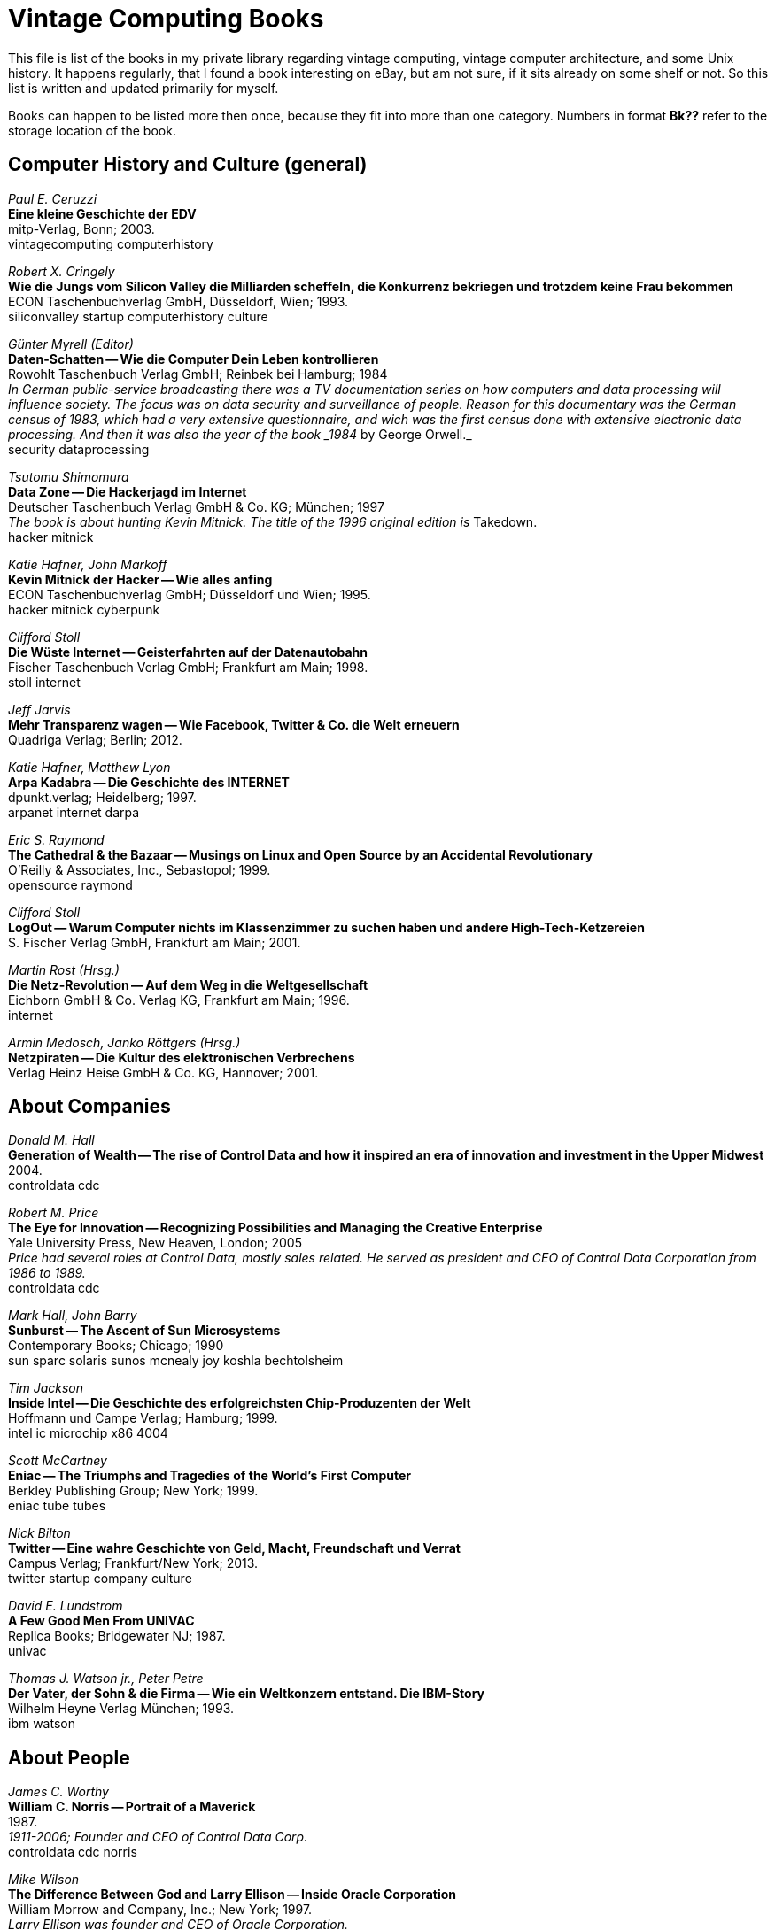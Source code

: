 = Vintage Computing Books

This file is list of the books in my private library regarding vintage
computing, vintage computer architecture, and some Unix history. It
happens regularly, that I found a book interesting on eBay, but am not
sure, if it sits already on some shelf or not. So this list is written
and updated primarily for myself.

Books can happen to be listed more then once, because they fit into
more than one category. Numbers in format *Bk??* refer to the storage
location of the book.


== Computer History and Culture (general)

_Paul E. Ceruzzi_ +
*Eine kleine Geschichte der EDV* +
mitp-Verlag, Bonn; 2003. +
vintagecomputing computerhistory +


_Robert X. Cringely_ +
*Wie die Jungs vom Silicon Valley die Milliarden scheffeln, die
Konkurrenz bekriegen und trotzdem keine Frau bekommen* +
ECON Taschenbuchverlag GmbH, Düsseldorf, Wien; 1993. +
siliconvalley startup computerhistory culture +


_Günter Myrell (Editor)_ +
*Daten-Schatten -- Wie die Computer Dein Leben kontrollieren* +
Rowohlt Taschenbuch Verlag GmbH; Reinbek bei Hamburg; 1984 +
_In German public-service broadcasting there was a TV documentation
series on how computers and data processing will influence
society. The focus was on data security and surveillance of
people. Reason for this documentary was the German census of 1983,
which had a very extensive questionnaire, and wich was the first
census done with extensive electronic data processing. And then it was
also the year of the book _1984_ by George Orwell._ +
security dataprocessing +


_Tsutomu Shimomura_ +
*Data Zone -- Die Hackerjagd im Internet* +
Deutscher Taschenbuch Verlag GmbH & Co. KG; München; 1997 +
_The book is about hunting Kevin Mitnick. The title of the 1996
original edition is_ Takedown. +
hacker mitnick


_Katie Hafner, John Markoff_ +
*Kevin Mitnick der Hacker -- Wie alles anfing* +
ECON Taschenbuchverlag GmbH; Düsseldorf und Wien; 1995. +
hacker mitnick cyberpunk +


_Clifford Stoll_ +
*Die Wüste Internet -- Geisterfahrten auf der Datenautobahn* +
Fischer Taschenbuch Verlag GmbH; Frankfurt am Main; 1998. +
stoll internet +


_Jeff Jarvis_ +
*Mehr Transparenz wagen -- Wie Facebook, Twitter & Co. die Welt
erneuern* +
Quadriga Verlag; Berlin; 2012. +


_Katie Hafner, Matthew Lyon_ +
*Arpa Kadabra -- Die Geschichte des INTERNET* +
dpunkt.verlag; Heidelberg; 1997. +
arpanet internet darpa +


_Eric S. Raymond_ +
*The Cathedral & the Bazaar -- Musings on Linux and Open Source by an
Accidental Revolutionary* +
O'Reilly & Associates, Inc., Sebastopol; 1999. +
opensource raymond +


_Clifford Stoll_ +
*LogOut -- Warum Computer nichts im Klassenzimmer zu suchen haben und
andere High-Tech-Ketzereien* +
S. Fischer Verlag GmbH, Frankfurt am Main; 2001. +


_Martin Rost (Hrsg.)_ +
*Die Netz-Revolution -- Auf dem Weg in die Weltgesellschaft* +
Eichborn GmbH & Co. Verlag KG, Frankfurt am Main; 1996. +
internet +


_Armin Medosch, Janko Röttgers (Hrsg.)_ +
*Netzpiraten -- Die Kultur des elektronischen Verbrechens* +
Verlag Heinz Heise GmbH & Co. KG, Hannover; 2001. +





== About Companies

_Donald M. Hall_ +
*Generation of Wealth -- The rise of Control Data and how it inspired
an era of innovation and investment in the Upper Midwest* +
2004. +
controldata cdc +


_Robert M. Price_ +
*The Eye for Innovation -- Recognizing Possibilities and Managing the
Creative Enterprise* +
Yale University Press, New Heaven, London; 2005 +
_Price had several roles at Control Data, mostly sales related. He
served as president and CEO of Control Data Corporation from 1986 to
1989._ +
controldata cdc +


_Mark Hall, John Barry_ +
*Sunburst -- The Ascent of Sun Microsystems* +
Contemporary Books; Chicago; 1990 +
sun sparc solaris sunos mcnealy joy koshla bechtolsheim +


_Tim Jackson_ +
*Inside Intel -- Die Geschichte des erfolgreichsten Chip-Produzenten
der Welt* +
Hoffmann und Campe Verlag; Hamburg; 1999. +
intel ic microchip x86 4004 +


_Scott McCartney_ +
*Eniac -- The Triumphs and Tragedies of the World's First Computer* +
Berkley Publishing Group; New York; 1999. +
eniac tube tubes +


_Nick Bilton_ +
*Twitter -- Eine wahre Geschichte von Geld, Macht, Freundschaft und
Verrat* +
Campus Verlag; Frankfurt/New York; 2013. +
twitter startup company culture


_David E. Lundstrom_ +
*A Few Good Men From UNIVAC* +
Replica Books; Bridgewater NJ; 1987. +
univac


_Thomas J. Watson jr., Peter Petre_ +
*Der Vater, der Sohn & die Firma -- Wie ein Weltkonzern entstand. Die
IBM-Story* +
Wilhelm Heyne Verlag München; 1993. +
ibm watson +



== About People

_James C. Worthy_ +
*William C. Norris -- Portrait of a Maverick* +
1987. +
_1911-2006; Founder and CEO of Control Data Corp._ +
controldata cdc norris


_Mike Wilson_ +
*The Difference Between God and Larry Ellison -- Inside Oracle
Corporation* +
William Morrow and Company, Inc.; New York; 1997. +
_Larry Ellison was founder and CEO of Oracle Corporation._ +
oracle ellison +


_Tom Wolfe_ +
*Die neue Welt des Robert Noyce -- Eine Pioniergeschichte aus dem
Silicon Valley* +
ECON Verlag GmbH; Düsseldorf, Wien und New York; 1990.
_Robert Noyce is one of the inventors of the integrated circuit, and
(co-)founded Faircild Semiconductor as well as Intel._ +
noyce intel fairchild ic +


_Sam Williams_ +
*Free As In Freedom -- Richard Stallman's Crusade for Free Software* +
O'Reilly & Associates, Inc., Sebastopol; 2002. +
opensource freesoftware stallman gnu +




== Computer Architecture

_Kevin Dowd_ +
*High Performance Computing -- RISC Architectures, Optimization, &
Benchmarks* +
O'Reilly & Associates, Inc., Sebastopol; 1993. +
benchmark performance supercomputer risc supercomputing
computerarchitecture

_Walter Motsch_ +
*Prozessrechnerstrukturen -- Aufbau, Betriebssysteme, Kommunikation* +
Friedrich Vieweg & Sohn Verlagsgesellschaft mbH;
Braunschweig/Wiesbaden; 1995. +
prozessrechner automatisierung +


_Arthur G. Lippiatt_ +
*The Architecture of Small Computer Systems* +
Prentice-Hall International, Inc.; London; 1979. +
computer architecture arithmetic nova pdp11



== Processor Architecture

_Michael J. Flynn_ +
*Computer Architecture -- Pipelined And Parallel Processor Design* +
Jones and Bartlett Publishers, Inc.; 1995. +
computerarchitecture pipelining


_Herv� Tireford_ +
*Vom Computer zum Mikroprozessor* +
Motorola Semiconductor Products Inc.; 1975.+
motorola ic chip microchip cpu


_Alan Clements_ +
*Microprocessor Systems Design -- 68000 Hardware, Software, and
Interfacing* +
PWS Publishing Company; Boston MA; 3ed edition; 1997. +
microprocessor cpu mikrochip 68000 motorola +





== Storage and I/O Subsystems

*Alles über Storage und Backup* +
Linux Magazin Technical Review 03; 2007. +
linux storage +


_Günter Born_ +
*Referenzhandbuch Dateiformate -- Grafik, Text, Datenbanken,
Tabellenkalkulation* +
Addison-Wesley Publishing Company; 1991. +
fileformat dateiformat +


_James D. Lyle_ +
*SBus -- Information, Applications, and Experience* +
Springer-Verlag New York, Inc.; 1992. +
sun sbus +


_Gary Field, Peter Ridge, et al_ +
*The Book of SCSI -- I/O for the new millenium* +
No Starch Press; San Francisco; 2nd edition; 2000. +
scsi +



== Protocols and Communication

_Hartmut Hermes_ +
*Datenaustausch mit EDIFACT -- Produktstammdaten DIN 16561-22 --
Anwendungshandbuch für Handel und Industrie* +
Beuth Verlag GmbH, Berlin, Wien, Zürich; 1. Auflage; 1998. +
edifact +


*The Directory of Electronic Mail -- Adressing & Networks* +
O'Reilly & Associates, Inc., Sebastopol; 2nd edition, 1991. +
email internet mail +


_Dave Sill_ +
*The qmail Handbook* +
Apress; 2002. +
email mail +


_Ingo Drigalsky_ +
*Serielle Schnittstellentechnik und Protokollanalyzer-Anwendungen* +
IWT Verlag GmbH, Vaterstetten bei München; 1991. +
serial seriell interface schnittstelle +


_Austin Lesea, Rodnay Zaks_ +
*Microprocessor Interface Techniken (Deutsche Ausgabe)* +
Sybex Inc., Berkeley, Paris; 1977. +
ad da io serial parallel s100 ieee488 rs232 rs422 rs423 8080 6800 z80
8085 +


_Michael Santifaller_ +
*TCP/IP und ONC/NFS* +
Adddison-Wesley (Deutschland) GmbH; 4. aktualisierte und erweiterte
Auflage; 1995. +
tcp ip network nfs protocol internet ethernet +




== Operating Systems

*Solaris White Album* +
July 2004. +
solaris sun unix +



_Rolf Dietze, Tatjana Heuser, Jörg Schilling_ +
*OpenSolaris für Anwender, Administratoren und Rechenzentren* +
Springer-Verlag Berlin Heidelberg; 2006. +
_This is the first OpenSolaris book in German and one of the first
OpenSolaris books worldwide written outside from Sun._ +
opensolaris solaris sun unix +


_Nicholas A. Solter, Gerald Jelinek, David Miner_ +
*OpenSolaris Bible* +
Wiley Publishing Inc.; 2009. +
opensolaris solaris sun unix +


_Jürgen Gulbins_ +
*Unix -- Eine Einführung in UNIX, seine Begriffe und seine Kommandos* +
Springer-Verlag Berlin Heidelberg New York Tokyo; 1984. +
unix +


_Arnold Robbins_ +
*Unix in a Nutshell -- F�r SVR4 und Solaris 7* +
O'Reilly Verlag GmbH & Co. KG; 3rd ed.; 2000 +
unix solaris +


_Bernd Sch�ffus_ +
*Das Betriebssystem OpenVMS -- Einführung und Praxis für Einsteiger
und Fortgeschrittene* +
VDI Verlag Düsseldorf; 2nd edition; 1993. +
openvms vms dec +


_Stephen R. Bourne_ +
*Das Unix System V* +
Addison-Wesley Publishing Company; 1988. +
unix +


_Wolfgang Mauerer_ +
*Linux Kernelarchitektur -- Konzepte, Strukturen und Algorithmen von
Kernel 2.6* +
Carl Hanser Verlag München Wien; 2004. +
linux kernel unix +


_Axel-Tobias Schreiner_ +
*System-Programmierung in UNIX -- Teil 2: Techniken* +
B. G. Teubner, Stuttgart; 1986. +
unix systemprogrammierung systemprogramming programmieren +



_Jim Mauro, Richard McDougall_ +
*Solaris Internals -- Core Kernel Components* +
Sun Microsystems Press; 2001. +
unix solaris kernel +


_Reinhard F��meier_ +
*Die Schnittstellen von UNIX-Programmen -- Tips zur
Programm-Organisation unter UNIX* +
Springer-Verlag; Berlin, Heidelberg, New York; 1991. +
unix interface +


_Fred Bach, Peter Dormann_ +
*UNIX Tabellenbuch* +
Carl Hanser Verlag; München, Wien; 1986. +
unix +




== System Administration

_Gian-Paolo D. Musumeci, Mike Loukides_ +
*System Performance Tuning* +
O'Reilly & Associates, Inc., Sebastopol; 2nd edition; 2002. +
unix performance tuning +


_Thomas A. Limoncelli, Christine Hogan_
*The Practice of System and Network Administration* +
Addison-Wesley; 2002. +
unix admin sysadmin network netzwern +


*Solaris ZFS Administration Guide* +
Sun Microsystems, Inc., Santa Clara; 2009. +
solaris opensolaris zfs opensource +


_Stefan F�tterling_ +
*Common Desktop Environment, der Standard UNIX Desktop -- Bedienung,
Konfiguration, Anwendungsintegration* +
dpunkt Verlag; Heidelberg; 2001. +
cde +


_Sebastian Hetze, Dirk Hohndel, Martin Müller, Olaf Kirch u. a._ +
*LinuX Anwenderhandbuch und Leitfaden für die Systemverwaltung* +
LunetiX Softfair; 3ed extended edition; 1994 +
linux sysadmin systemadministration +


_Erik Foxley_ +
*Unix für Superuser* +
Addison-Wesley (Deutschland) GmbH; 1988. +
unix sysadmin systemadministration +


_Sandra Henry-Stocker, Evan R. Marks_ +
*Solaris Solutions for System Administrators -- Time-Saving Tips,
Techniques, and Workarounds* +
John Wiley & Sons, Inc.; 2000. +
solaris sun unix sysadmin systemadministration +






== Software Engineering, Computer Science, and Programming

_Linda Lamb & Arnold Robbins_ +
*Learning the vi Editor* +
O'Reilly & Associates, Inc, Sebastopol; 6th edition; 1998. +
vi unix linux +


_Alois Schütte_ +
*Programmieren in OCCAM* +
Addison-Wesley Verlag (Deutschland) GmbH; Bonn; 1988. +
occam transputer +


_Wolfgang R. Diemer_ +
*Organisation/EDV* +
Ferdinand Sch�ningh; Paderborn; 1980. +


_L�szl� B�sz�rm�nyi, Jörg Gutknecht, Gustav Pomberger (Editors)_ +
*The School of Niklaus Wirth -- The Art of Simplicity* +
dpunkt.verlag GmbH; Heidelberg; 2000. +
_Niklaus Wirth is problably best known for inventing the programming
language Pascal. He also created the programming languages Oberon,
Modula and Modula-2, and the computer system Lilith._ +
wirth pascal modula oberon lilith ethz +
